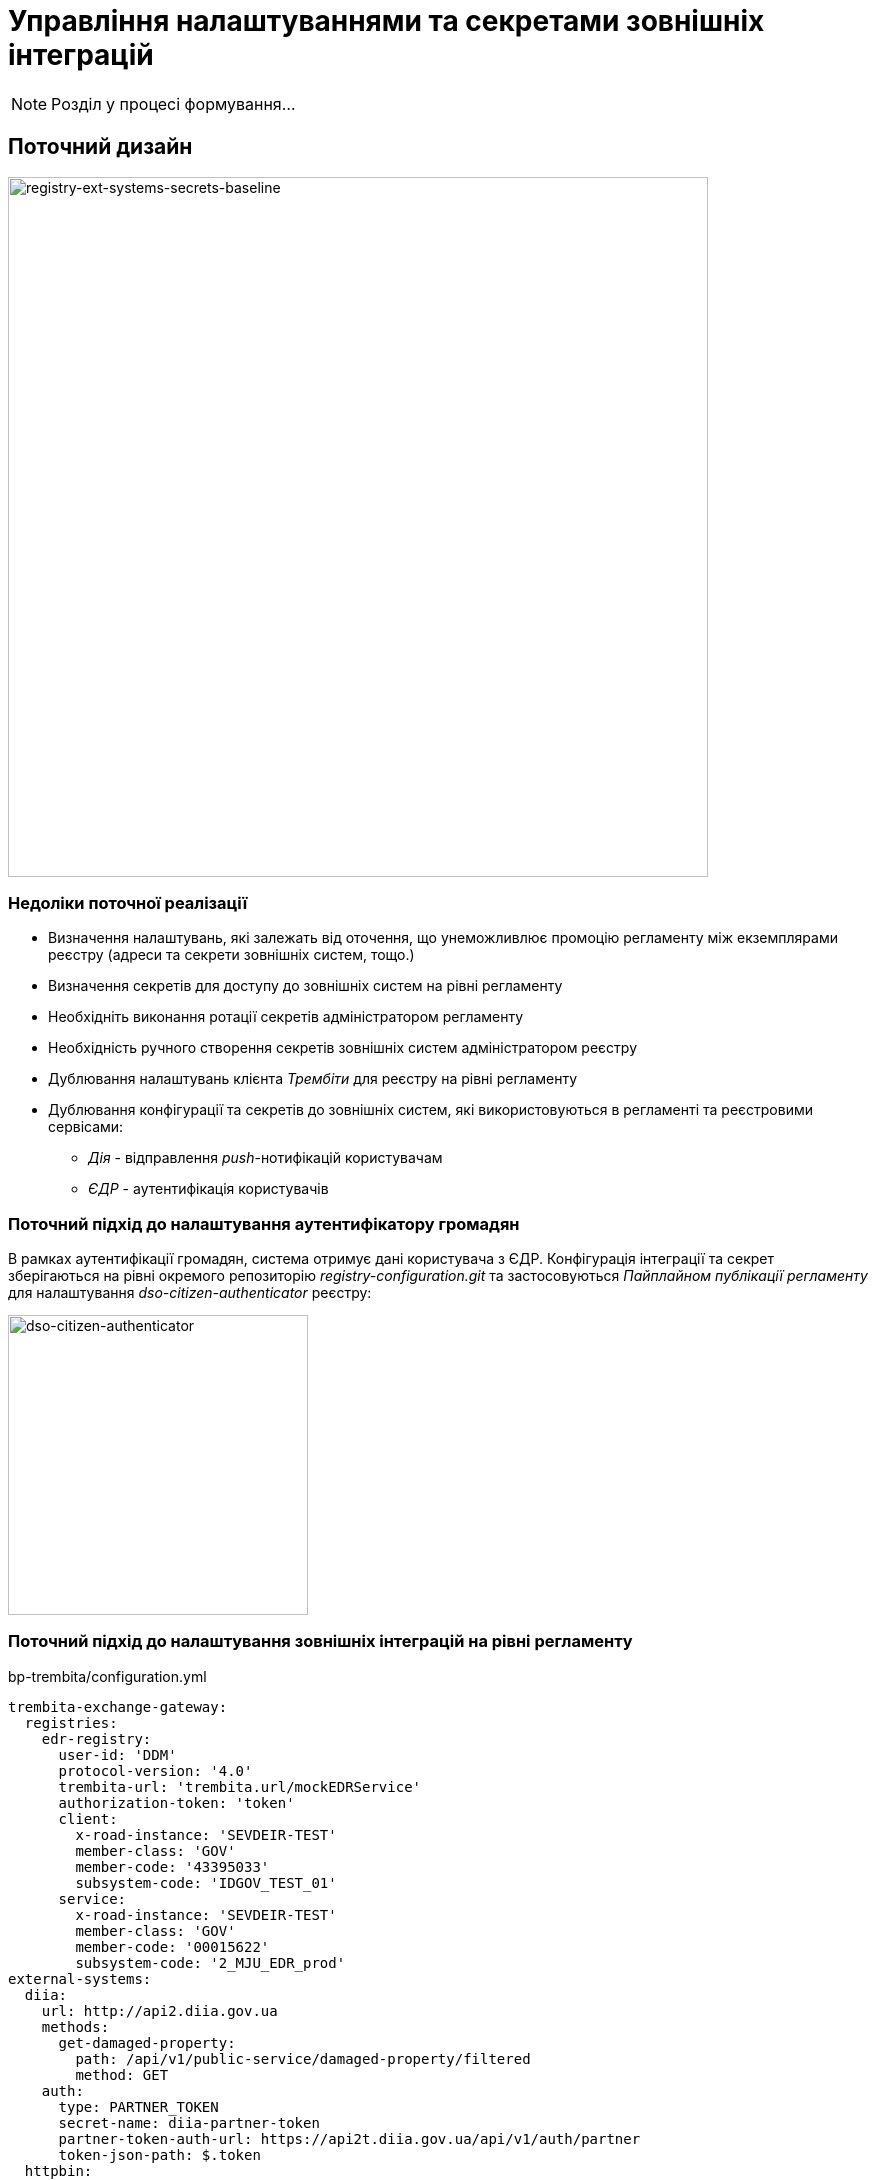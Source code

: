 = Управління налаштуваннями та секретами зовнішніх інтеграцій

[NOTE]
Розділ у процесі формування...

== Поточний дизайн

image::lowcode/registry-ext-systems-secrets-baseline.svg[registry-ext-systems-secrets-baseline,700]

=== Недоліки поточної реалізації

* Визначення налаштувань, які залежать від оточення, що унеможливлює промоцію регламенту між екземплярами реєстру (адреси та секрети зовнішніх систем, тощо.)
* Визначення секретів для доступу до зовнішніх систем на рівні регламенту
* Необхідніть виконання ротації секретів адміністратором регламенту
* Необхідність ручного створення секретів зовнішніх систем адміністратором реєстру
* Дублювання налаштувань клієнта _Трембіти_ для реєстру на рівні регламенту
* Дублювання конфігурації та секретів до зовнішніх систем, які використовуються в регламенті та реєстровими сервісами:
** _Дія_ - відправлення _push_-нотифікацій користувачам
** _ЄДР_ - аутентифікація користувачів

=== Поточний підхід до налаштування аутентифікатору громадян

В рамках аутентифікації громадян, система отримує дані користувача з ЄДР. Конфігурація інтеграції та секрет зберігаються на рівні окремого репозиторію _registry-configuration.git_ та застосовуються _Пайплайном публікації регламенту_ для налаштування _dso-citizen-authenticator_ реєстру:

image::lowcode/dso-citizen-authenticator.png[dso-citizen-authenticator, 300]

=== Поточний підхід до налаштування зовнішніх інтеграцій на рівні регламенту

.bp-trembita/configuration.yml
[source, yaml]
----
trembita-exchange-gateway:
  registries:
    edr-registry:
      user-id: 'DDM'
      protocol-version: '4.0'
      trembita-url: 'trembita.url/mockEDRService'
      authorization-token: 'token'
      client:
        x-road-instance: 'SEVDEIR-TEST'
        member-class: 'GOV'
        member-code: '43395033'
        subsystem-code: 'IDGOV_TEST_01'
      service:
        x-road-instance: 'SEVDEIR-TEST'
        member-class: 'GOV'
        member-code: '00015622'
        subsystem-code: '2_MJU_EDR_prod'
external-systems:
  diia:
    url: http://api2.diia.gov.ua
    methods:
      get-damaged-property:
        path: /api/v1/public-service/damaged-property/filtered
        method: GET
    auth:
      type: PARTNER_TOKEN
      secret-name: diia-partner-token
      partner-token-auth-url: https://api2t.diia.gov.ua/api/v1/auth/partner
      token-json-path: $.token
  httpbin:
    url: http://httpbin.org/
    methods:
      get:
        path: /get
        method: GET
    auth:
      type: BASIC
      secret-name: httpbin-basic-authentication
----

== Цільовий дизайн

image::lowcode/registry-ext-systems-secrets.svg[registry-ext-systems-secrets,700]

=== Загальні принципи

-

=== Питання

- Спосіб збереження конфігурації зовнішніх систем реєстру (gitops?)

=== Налаштування зовнішніх інтеграцій на рівні регламенту

.bp-trembita/configuration.yml
[source, yaml]
----
# reusing external system keys configured on registry level
external-systems:
  edr-registry:
    operations:
      search-subjects:
        service-code: "SearchSubjects"
      subject-detail:
        service-code: "SubjectDetail"
  dracs-registry:
    operations:
      get-cert-by-num-role-birthdate:
        service-code: "GetCertByNumRoleBirthDate"
      get-cert-by-num-role-names:
        service-code: "GetCertByNumRoleNames"
  diia:
    operations:
      get-damaged-property:
        resource-path: "/api/v1/public-service/damaged-property/filtered"
        method: "GET"
      create-distribution:
        resource-path: "/api/v1/notification/distribution/push"
        method: "POST"
  http-bin:
    service-name: "HttpBin"
    operations:
      get-operation:
        resource-path: "/get"
        method: "GET"
----

=== Налаштування реєстра у якості клієнта Трембіти через _Центр управління платформою_

.ConfigMap: registry-trembita-client
[source,json]
----
{
  "trembita-consumer": {
    "user-id": "DDM",
    "protocol-version": "4.0",
    "client": {
      "x-road-instance": "SEVDEIR-TEST",
      "member-class": "GOV",
      "member-code": "43395033",
      "subsystem-code": "IDGOV_TEST_01"
    }
  }
}
----

=== Налаштування інтеграцій з зовнішніми системами реєстру через _Центр управління платформою_

==== Інтеграція через Трембіту

Для налаштування нової інтеграції через Трембіту, необхідно додати запис вигляду:

[source,json]
----
{
  "external-systems": {
    "<registry-name>": {
      "url": "<trembita-url>",
      "protocol": "SOAP/Trembita",
      "trembita": {
        "service": {
          "x-road-instance": "",
          "member-class": "",
          "member-code": "",
          "subsystem-code": ""
        }
      },
      "auth": {
        "type": "NO_AUTH|AUTH_TOKEN"
      }
    }
  }
}
----

==== Інтеграція з 3rd-party сервісом

Для налаштування нової REST-інтеграції, необхідно додати запис вигляду:

[source,json]
----
{
  "external-systems": {
    "<external-system-key>": {
      "url": "<external-system-url>",
      "protocol": "REST",
      "auth": {
        "type": "NO_AUTH|AUTH_TOKEN+BEARER|BASIC|BEARER"
      }
    }
  }
}
----

Автоматично буде створено _Istio Service Entry_ та секрет у HashiCorp Vault в залежності від обраного протоколу аутентифікації :

."BASIC" Vault Secret: registry/regulation/secret/<integration-point-name>
[source, json]
----
{
  "username": "",
  "password": ""
}
----

."BEARER" Vault Secret: registry/regulation/secret/<integration-point-name>
[source, json]
----
{
  "token": ""
}
----

=== Повний приклад налаштувань зовнішніх інтеграцій реєстру

// for all external systems we are creating ServiceEntries automatically
.Приклад ConfigMap "registry-external-systems"
[source,json]
----
{
  "external-systems": {
    "edr-registry": {
      "url": "https://trembita.mdtu-ddm.projects.epam.com",
      "protocol": "SOAP/Trembita",
      "trembita": {
        "service": {
          "x-road-instance": "SEVDEIR-TEST",
          "member-class": "GOV",
          "member-code": "00015622",
          "subsystem-code": "2_MJU_EDR_prod"
        }
      },
      "auth": {
        "type": "AUTH_TOKEN",
        "secret (stored in Vault: 'secret/external-system/edr-registry')": {
          "token": "<authorization-token>"
        }
      }
    },
    "dracs-registry": {
      "url": "https://trembita.mdtu-ddm.projects.epam.com",
      "protocol": "SOAP/Trembita",
      "trembita": {
        "service": {
          "x-road-instance": "SEVDEIR-TEST",
          "member-class": "GOV",
          "member-code": "22956058",
          "subsystem-code": "TEST_DRAC"
        }
      }
    },
    "diia": {
      "url": "https://api2t.diia.gov.ua",
      "protocol": "REST",
      "auth": {
        "type": "AUTH_TOKEN+BEARER",
        "secret (stored in Vault: 'secret/external-system/diia')": {
          "token": "<authorization-token>"
        },
        "auth-uri": "/api/v1/auth/partner",
        "access-token-json-path": "$.token"
      }
    },
    "http-bin": {
      "url": "http://httpbin.org/",
      "protocol": "REST",
      "auth": {
        "type": "BASIC",
        "secret (stored in Vault: 'secret/external-system/http-bin')": {
          "username": "<username>",
          "password": "<password>"
        }
      }
    },
    "secured-service": {
      "url": "http://secured-service.org/",
      "protocol": "REST",
      "auth": {
        "type": "BEARER",
        "secret (stored in Vault: 'secret/external-system/secured-service')": {
          "token": "<authorization-token>"
        }
      }
    }
  }
}
----